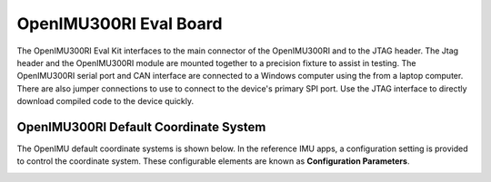 OpenIMU300RI Eval Board
=======================

.. image:: ../media/OpenIMU300RI_DevKit.png
    :height: 200
    :align: left

The OpenIMU300RI Eval Kit interfaces to the main connector of the OpenIMU300RI and to the JTAG header.  
The Jtag header and the OpenIMU300RI module are mounted together to a precision fixture to assist in testing.  The OpenIMU300RI serial port and CAN interface 
are connected to a Windows computer using the from a laptop computer.  There are also 
jumper connections to use to connect to the device's primary SPI port. Use the JTAG interface to directly download compiled code to the device
quickly.


OpenIMU300RI Default Coordinate System
---------------------------------------

The OpenIMU  default coordinate systems is shown below.  In the reference IMU apps, a configuration setting is provided
to control the coordinate system.  These configurable elements are known as **Configuration Parameters**.


.. image:: ../media/OpenIMU300RI_CoordinateFrame.png
   :width: 4.0in

.. contents:: Contents
    :local:

